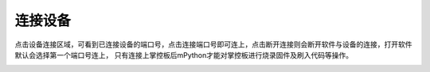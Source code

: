 连接设备
====================

点击设备连接区域，可看到已连接设备的端口号，点击连接端口号即可连上，点击断开连接则会断开软件与设备的连接，打开软件默认会选择第一个端口号连上，
只有连接上掌控板后mPython才能对掌控板进行烧录固件及刷入代码等操作。

.. image:: /images/mPython_new/mPython_4_36.png
    :width: 500px